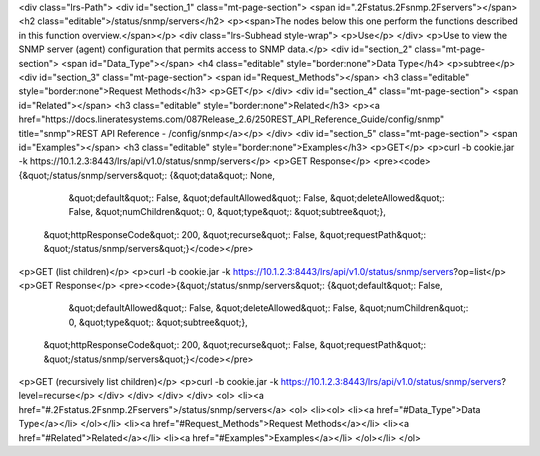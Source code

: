 <div class="lrs-Path">
<div id="section_1" class="mt-page-section">
<span id=".2Fstatus.2Fsnmp.2Fservers"></span>
<h2 class="editable">/status/snmp/servers</h2>
<p><span>The nodes below this one perform the functions described in this function overview.</span></p>
<div class="lrs-Subhead style-wrap">
<p>Use</p>
</div>
<p>Use to view the SNMP server (agent) configuration that permits access to SNMP data.</p>
<div id="section_2" class="mt-page-section">
<span id="Data_Type"></span>
<h4 class="editable" style="border:none">Data Type</h4>
<p>subtree</p>
<div id="section_3" class="mt-page-section">
<span id="Request_Methods"></span>
<h3 class="editable" style="border:none">Request Methods</h3>
<p>GET</p>
</div>
<div id="section_4" class="mt-page-section">
<span id="Related"></span>
<h3 class="editable" style="border:none">Related</h3>
<p><a href="https://docs.lineratesystems.com/087Release_2.6/250REST_API_Reference_Guide/config/snmp" title="snmp">REST API Reference - /config/snmp</a></p>
</div>
<div id="section_5" class="mt-page-section">
<span id="Examples"></span>
<h3 class="editable" style="border:none">Examples</h3>
<p>GET</p>
<p>curl -b cookie.jar -k https://10.1.2.3:8443/lrs/api/v1.0/status/snmp/servers</p>
<p>GET Response</p>
<pre><code>{&quot;/status/snmp/servers&quot;: {&quot;data&quot;: None,
                           &quot;default&quot;: False,
                           &quot;defaultAllowed&quot;: False,
                           &quot;deleteAllowed&quot;: False,
                           &quot;numChildren&quot;: 0,
                           &quot;type&quot;: &quot;subtree&quot;},
 &quot;httpResponseCode&quot;: 200,
 &quot;recurse&quot;: False,
 &quot;requestPath&quot;: &quot;/status/snmp/servers&quot;}</code></pre>
<p>GET (list children)</p>
<p>curl -b cookie.jar -k https://10.1.2.3:8443/lrs/api/v1.0/status/snmp/servers?op=list</p>
<p>GET Response</p>
<pre><code>{&quot;/status/snmp/servers&quot;: {&quot;default&quot;: False,
                           &quot;defaultAllowed&quot;: False,
                           &quot;deleteAllowed&quot;: False,
                           &quot;numChildren&quot;: 0,
                           &quot;type&quot;: &quot;subtree&quot;},
 &quot;httpResponseCode&quot;: 200,
 &quot;recurse&quot;: False,
 &quot;requestPath&quot;: &quot;/status/snmp/servers&quot;}</code></pre>
<p>GET (recursively list children)</p>
<p>curl -b cookie.jar -k https://10.1.2.3:8443/lrs/api/v1.0/status/snmp/servers?level=recurse</p>
</div>
</div>
</div>
</div>
<ol>
<li><a href="#.2Fstatus.2Fsnmp.2Fservers">/status/snmp/servers</a>
<ol>
<li><ol>
<li><a href="#Data_Type">Data Type</a></li>
</ol></li>
<li><a href="#Request_Methods">Request Methods</a></li>
<li><a href="#Related">Related</a></li>
<li><a href="#Examples">Examples</a></li>
</ol></li>
</ol>
